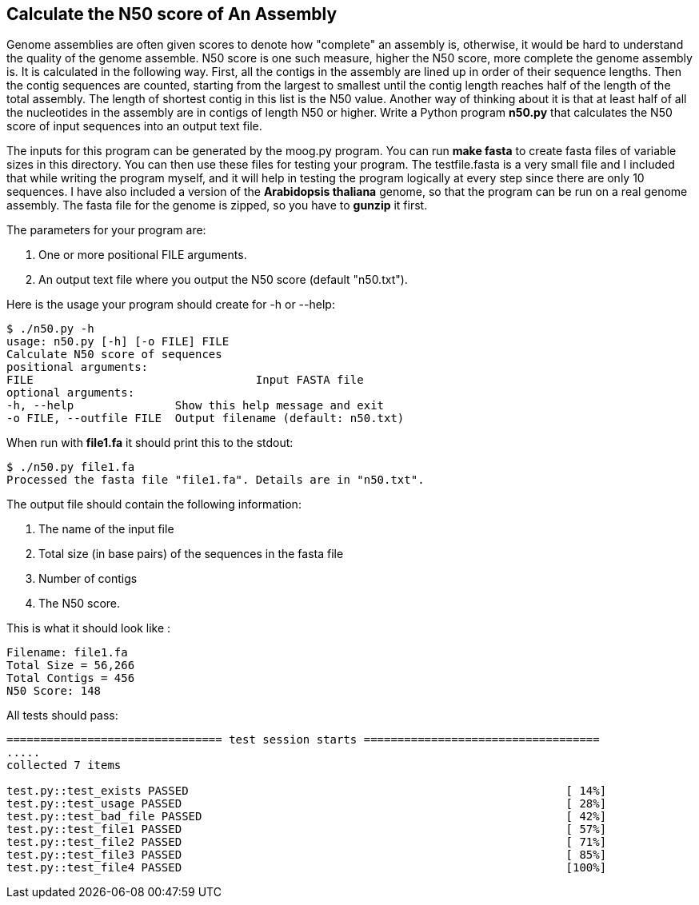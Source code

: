 ## Calculate the N50 score of An Assembly

Genome assemblies are often given scores to denote how "complete" an assembly is, otherwise, it would be hard to understand the quality of the genome assemble. N50 score is one such measure, higher the N50 score, more complete the genome assembly is. It is calculated in the following way. First, all the contigs in the assembly are lined up in order of their sequence lengths. Then the contig sequences are counted, starting from the largest to smallest until the contig length reaches half of the length of the total assembly. The length of shortest contig in this list is the N50 value. Another way of thinking about it is that at least half of all the nucleotides in the assembly are in contigs of length N50 or higher.
Write a Python program **n50.py** that calculates the N50 score of input sequences into an output text file.

The inputs for this program can be generated by the moog.py program. You can run **make fasta** to create fasta files of variable sizes in this directory. You can then use these files for testing your program. The testfile.fasta is a very small file and I included that while writing the program myself, and it will help in testing the program logically at every step since there are only 10 sequences. I have also included a version of the *Arabidopsis thaliana* genome, so that the program can be run on a real genome assembly. The fasta file for the genome is zipped, so you have to **gunzip** it first.

The parameters for your program are:

1. One or more positional FILE arguments.
2. An output text file where you output the N50 score (default "n50.txt").

Here is the usage your program should create for -h or --help:

```python
$ ./n50.py -h
usage: n50.py [-h] [-o FILE] FILE
Calculate N50 score of sequences
positional arguments:
FILE 				     Input FASTA file
optional arguments:
-h, --help               Show this help message and exit
-o FILE, --outfile FILE  Output filename (default: n50.txt)
```

When run with **file1.fa** it should print this to the stdout:

```python
$ ./n50.py file1.fa
Processed the fasta file "file1.fa". Details are in "n50.txt".
```

The output file should contain the following information:

1. The name of the input file
2. Total size (in base pairs) of the sequences in the fasta file
3. Number of contigs
4. The N50 score.

This is what it should look like :

```python
Filename: file1.fa
Total Size = 56,266
Total Contigs = 456
N50 Score: 148
```


All tests should pass:

```python
================================ test session starts ===================================
.....
collected 7 items

test.py::test_exists PASSED                                                        [ 14%]
test.py::test_usage PASSED                                                         [ 28%]
test.py::test_bad_file PASSED                                                      [ 42%]
test.py::test_file1 PASSED                                                         [ 57%]
test.py::test_file2 PASSED                                                         [ 71%]
test.py::test_file3 PASSED                                                         [ 85%]
test.py::test_file4 PASSED                                                         [100%]

```